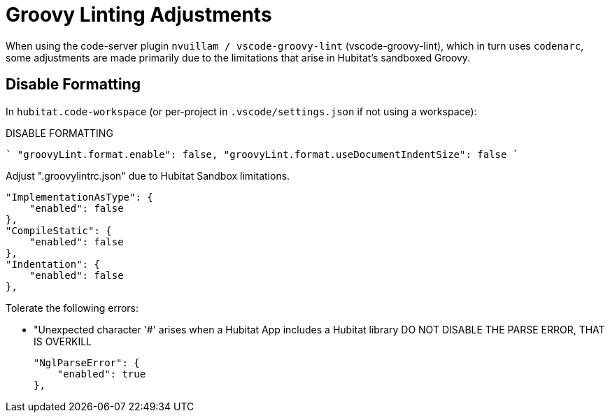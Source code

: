 // cSpell:ignore codenarc groovylintrc nvuillam sandboxed
= Groovy Linting Adjustments

When using the code-server plugin `nvuillam / vscode-groovy-lint` (vscode-groovy-lint),
which in turn uses `codenarc`, some adjustments are made primarily due to the
limitations that arise in Hubitat's sandboxed Groovy.

== Disable Formatting

In `hubitat.code-workspace` (or per-project in `.vscode/settings.json` if not
using a workspace):

.DISABLE FORMATTING
````
  "groovyLint.format.enable": false,
  "groovyLint.format.useDocumentIndentSize": false
````

Adjust ".groovylintrc.json" due to Hubitat Sandbox limitations.

        "ImplementationAsType": {
            "enabled": false
        },
        "CompileStatic": {
            "enabled": false
        },
        "Indentation": {
            "enabled": false
        },

Tolerate the following errors:

  - "Unexpected character '#' arises when a Hubitat App includes a Hubitat library
    DO NOT DISABLE THE PARSE ERROR, THAT IS OVERKILL

        "NglParseError": {
            "enabled": true
        },
